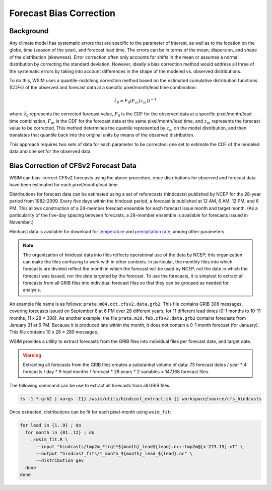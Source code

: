 Forecast Bias Correction
************************

Background
----------

Any climate model has systematic errors that are specific to the parameter of interest, as well as to the location on the globe, time (season of the year), and forecast lead time.
The errors can be in terms of the mean, dispersion, and shape of the distribution (skewness).
Error correction often only accounts for shifts in the mean or assumes a normal distribution by correcting the standard deviation.
However, ideally a bias correction method would address all three of the systematic errors by taking into account differences in the shape of the modeled vs. observed distributions.

To do this, WSIM uses a quantile-matching correction method based on the estimated cumulative distribution functions (CDFs) of the observed and forecast data at a specific pixel/month/lead time combination:

.. math::

  \hat{z}_0 = F_0\left(F_m\left(z_m\right)\right)^{-1}

where :math:`\hat{z}_0` represents the corrected forecast value, :math:`F_0` is the CDF for the observed data at a specific pixel/month/lead time combination, :math:`F_m` is the CDF for the forecast data at the same pixel/month/lead time, and :math:`z_m` represents the forecast value to be corrected.
This method determines the quantile represented by :math:`z_m` on the model distribution, and then translates that quantile back into the original units by means of the observed distribution.

This approach requires two sets of data for each parameter to be corrected: one set to estimate the CDF of the modeled data and one set for the observed data.

Bias Correction of CFSv2 Forecast Data
--------------------------------------

WSIM can bias-correct CFSv2 forecasts using the above procedure, once distributions for observed and forecast data have been estimated for each pixel/month/lead time.

Distributions for forecast data can be estimated using a set of reforecasts (hindcasts) published by NCEP for the 28-year period from 1982-2009.
Every five days within the hindcast period, a forecast is published at 12 AM, 6 AM, 12 PM, and 6 PM.
This allows construction of a 24-member forecast ensemble for each forecast issue month and target month.
(As a particularity of the five-day spacing between forecasts, a 28-member ensemble is available for forecasts issued in November.)

Hindcast data is available for download for `temperature <https://nomads.ncdc.noaa.gov/data/cfsr-rfl-mmts/tmp2m/>`_ and `precipitation rate <https://nomads.ncdc.noaa.gov/data/cfsr-rfl-mmts/prate/>`_, among other parameters.

.. note::

  The organization of hindcast data into files reflects operational use of the data by NCEP; this organization can make the files  confusing to work with in other contexts.
  In particular, the monthly files into which forecasts are divided reflect the month in which the forecast will be used by NCEP, not the date in which the forecast was issued, nor the date targeted by the forecast.
  To use the forecasts, it is simplest to extract all forecasts from all GRIB files into individual forecast files so that they can be grouped as needed for analysis.
  
An example file name is as follows: ``prate.m04.oct.cfsv2.data.grb2``.
This file contains GRIB 308 messages, covering forecasts issued on September 8 at 6 PM over 28 different years, for 11 different lead times (0-1 months to 10-11 months, 11 x 28 = 308).
As another example, the file ``prate.m20.feb.cfsv2.data.grb2`` contains forecasts from January 31 at 6 PM.
Because it is produced late within the month, it does not contain a 0-1 month forecast (for January).
This file contains 10 x 28 = 280 messages.

WSIM provides a utility to extract forecasts from the GRIB files into individual files per forecast date, and target date.

.. warning::

  Extracting all forecasts from the GRIB files creates a substantial volume of data: 73 forecast dates / year * 4 forecasts / day * 9 lead months / forecast * 28 years * 2 variables = 147,168 forecast files.

The following command can be use to extract all forecasts from all GRIB files:

.. code-block:: console

  ls -1 *.grb2 | xargs -I{} /wsim/utils/hindcast_extract.sh {} workspace/source/cfs_hindcasts

Once extracted, distributions can be fit for each pixel-month using ``wsim_fit``:

.. code-block:: console

  for lead in {1..9} ; do
    for month in {01..12} ; do
      ./wsim_fit.R \
        --input "hindcasts/tmp2m_*trgt*${month}_lead${lead}.nc::tmp2m@[x-273.15]->T" \
        --output "hindcast_fits/T_month_${month}_lead_${lead}.nc" \
        --distribution gev
    done
  done
 
